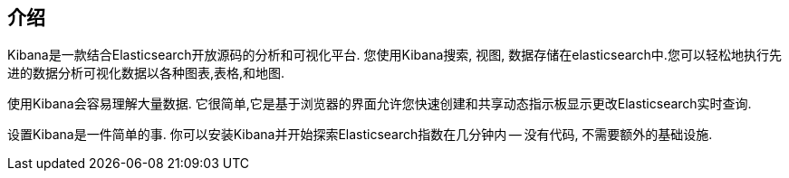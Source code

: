 [[introduction]]
== 介绍

Kibana是一款结合Elasticsearch开放源码的分析和可视化平台. 您使用Kibana搜索, 视图, 数据存储在elasticsearch中.您可以轻松地执行先进的数据分析可视化数据以各种图表,表格,和地图.

使用Kibana会容易理解大量数据. 它很简单,它是基于浏览器的界面允许您快速创建和共享动态指示板显示更改Elasticsearch实时查询.

设置Kibana是一件简单的事. 你可以安装Kibana并开始探索Elasticsearch指数在几分钟内 -- 没有代码, 不需要额外的基础设施.
